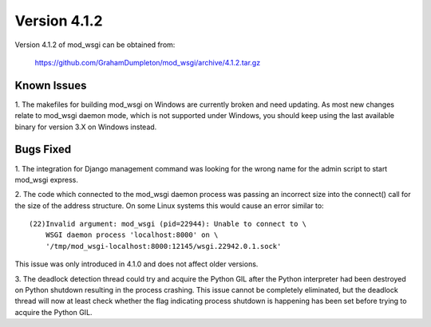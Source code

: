 =============
Version 4.1.2
=============

Version 4.1.2 of mod_wsgi can be obtained from:

  https://github.com/GrahamDumpleton/mod_wsgi/archive/4.1.2.tar.gz

Known Issues
------------

1. The makefiles for building mod_wsgi on Windows are currently broken and
need updating. As most new changes relate to mod_wsgi daemon mode, which is
not supported under Windows, you should keep using the last available
binary for version 3.X on Windows instead.

Bugs Fixed
----------

1. The integration for Django management command was looking for the wrong
name for the admin script to start mod_wsgi express.

2. The code which connected to the mod_wsgi daemon process was passing an
incorrect size into the connect() call for the size of the address
structure. On some Linux systems this would cause an error similar to::

    (22)Invalid argument: mod_wsgi (pid=22944): Unable to connect to \
        WSGI daemon process 'localhost:8000' on \
        '/tmp/mod_wsgi-localhost:8000:12145/wsgi.22942.0.1.sock'

This issue was only introduced in 4.1.0 and does not affect older versions.

3. The deadlock detection thread could try and acquire the Python GIL
after the Python interpreter had been destroyed on Python shutdown
resulting in the process crashing. This issue cannot be completely
eliminated, but the deadlock thread will now at least check whether the
flag indicating process shutdown is happening has been set before trying to
acquire the Python GIL.
